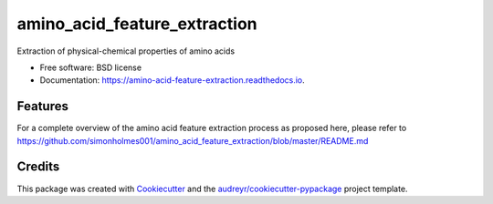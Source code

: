 =============================
amino_acid_feature_extraction
=============================


.. image:: https://img.shields.io/pypi/v/amino_acid_feature_extraction.svg
        :target: https://pypi.python.org/pypi/amino_acid_feature_extraction

.. image:: https://img.shields.io/travis/simonholmes001/amino_acid_feature_extraction.svg
        :target: https://travis-ci.com/simonholmes001/amino_acid_feature_extraction

.. image:: https://readthedocs.org/projects/amino-acid-feature-extraction/badge/?version=latest
        :target: https://amino-acid-feature-extraction.readthedocs.io/en/latest/?badge=latest
        :alt: Documentation Status


.. image:: https://pyup.io/repos/github/simonholmes001/amino_acid_feature_extraction/shield.svg
     :target: https://pyup.io/repos/github/simonholmes001/amino_acid_feature_extraction/
     :alt: Updates



Extraction of physical-chemical properties of amino acids


* Free software: BSD license
* Documentation: https://amino-acid-feature-extraction.readthedocs.io.


Features
--------

For a complete overview of the amino acid feature extraction process as proposed
here, please refer to https://github.com/simonholmes001/amino_acid_feature_extraction/blob/master/README.md

Credits
-------

This package was created with Cookiecutter_ and the `audreyr/cookiecutter-pypackage`_ project template.

.. _Cookiecutter: https://github.com/audreyr/cookiecutter
.. _`audreyr/cookiecutter-pypackage`: https://github.com/audreyr/cookiecutter-pypackage
